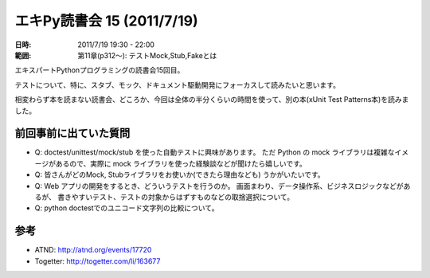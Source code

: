 ============================
エキPy読書会 15 (2011/7/19)
============================

:日時: 2011/7/19 19:30 - 22:00
:範囲: 第11章(p312～): テストMock,Stub,Fakeとは

エキスパートPythonプログラミングの読書会15回目。

テストについて、特に、スタブ、モック、ドキュメント駆動開発にフォーカスして読みたいと思います。

相変わらず本を読まない読書会、どころか、今回は全体の半分くらいの時間を使って、別の本(xUnit Test Patterns本)を読みました。


.. 会場の様子
.. ============
.. 
.. 今回は会議室いっぱいに集まりました。
.. 
.. .. image:: images/15-1.jpg
.. 
.. .. image:: images/15-2.jpg


.. 質疑応答（覚えてる範囲）

前回事前に出ていた質問
=======================

* Q: doctest/unittest/mock/stub を使った自動テストに興味があります。
  ただ Python の mock ライブラリは複雑なイメージがあるので、実際に
  mock ライブラリを使った経験談などが聞けたら嬉しいです。

* Q: 皆さんがどのMock, Stubライブラリをお使いか(できたら理由なども)
  うかがいたいです。

* Q: Web アプリの開発をするとき、どういうテストを行うのか。
  画面まわり、データ操作系、ビジネスロジックなどがあるが、
  書きやすいテスト、テストの対象からはずすものなどの取捨選択について。

* Q: python doctestでのユニコード文字列の比較について。


参考
======

* ATND: http://atnd.org/events/17720
* Togetter: http://togetter.com/li/163677


